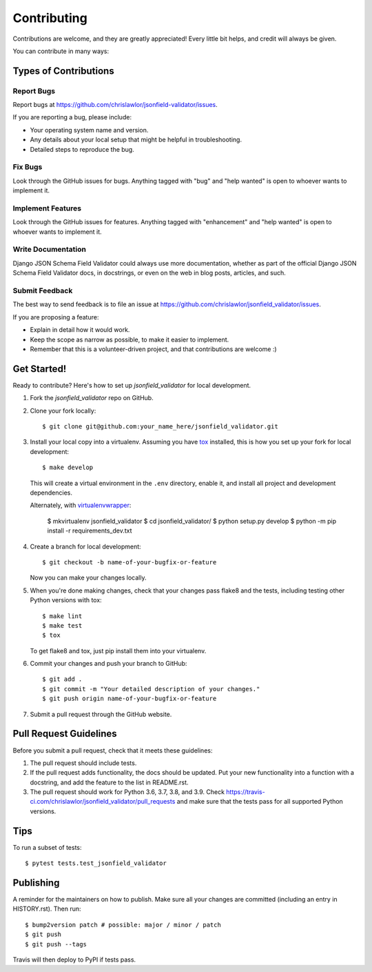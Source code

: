 .. highlight:: shell

============
Contributing
============

Contributions are welcome, and they are greatly appreciated! Every little bit
helps, and credit will always be given.

You can contribute in many ways:

Types of Contributions
----------------------

Report Bugs
~~~~~~~~~~~

Report bugs at https://github.com/chrislawlor/jsonfield-validator/issues.

If you are reporting a bug, please include:

* Your operating system name and version.
* Any details about your local setup that might be helpful in troubleshooting.
* Detailed steps to reproduce the bug.

Fix Bugs
~~~~~~~~

Look through the GitHub issues for bugs. Anything tagged with "bug" and "help
wanted" is open to whoever wants to implement it.

Implement Features
~~~~~~~~~~~~~~~~~~

Look through the GitHub issues for features. Anything tagged with "enhancement"
and "help wanted" is open to whoever wants to implement it.

Write Documentation
~~~~~~~~~~~~~~~~~~~

Django JSON Schema Field Validator could always use more documentation, whether as part of the
official Django JSON Schema Field Validator docs, in docstrings, or even on the web in blog posts,
articles, and such.

Submit Feedback
~~~~~~~~~~~~~~~

The best way to send feedback is to file an issue at https://github.com/chrislawlor/jsonfield_validator/issues.

If you are proposing a feature:

* Explain in detail how it would work.
* Keep the scope as narrow as possible, to make it easier to implement.
* Remember that this is a volunteer-driven project, and that contributions
  are welcome :)

Get Started!
------------

Ready to contribute? Here's how to set up `jsonfield_validator` for local development.

1. Fork the `jsonfield_validator` repo on GitHub.
2. Clone your fork locally::

    $ git clone git@github.com:your_name_here/jsonfield_validator.git

3. Install your local copy into a virtualenv. Assuming you have tox_ installed, this is how you set up your fork for local development::

    $ make develop

   This will create a virtual environment in the ``.env`` directory, enable it, and
   install all project and development dependencies.

   Alternately, with virtualenvwrapper_:

    $ mkvirtualenv jsonfield_validator
    $ cd jsonfield_validator/
    $ python setup.py develop
    $ python -m pip install -r requirements_dev.txt


.. _tox: https://tox.wiki/en/latest/index.html
.. _virtualenvwrapper: https://virtualenvwrapper.readthedocs.io/en/latest/


4. Create a branch for local development::

    $ git checkout -b name-of-your-bugfix-or-feature

   Now you can make your changes locally.

5. When you're done making changes, check that your changes pass flake8 and the
   tests, including testing other Python versions with tox::

    $ make lint
    $ make test
    $ tox

   To get flake8 and tox, just pip install them into your virtualenv.

6. Commit your changes and push your branch to GitHub::

    $ git add .
    $ git commit -m "Your detailed description of your changes."
    $ git push origin name-of-your-bugfix-or-feature

7. Submit a pull request through the GitHub website.

Pull Request Guidelines
-----------------------

Before you submit a pull request, check that it meets these guidelines:

1. The pull request should include tests.
2. If the pull request adds functionality, the docs should be updated. Put
   your new functionality into a function with a docstring, and add the
   feature to the list in README.rst.
3. The pull request should work for Python 3.6, 3.7, 3.8, and 3.9. Check
   https://travis-ci.com/chrislawlor/jsonfield_validator/pull_requests
   and make sure that the tests pass for all supported Python versions.

Tips
----

To run a subset of tests::

$ pytest tests.test_jsonfield_validator


Publishing
----------

A reminder for the maintainers on how to publish.
Make sure all your changes are committed (including an entry in HISTORY.rst).
Then run::

$ bump2version patch # possible: major / minor / patch
$ git push
$ git push --tags

Travis will then deploy to PyPI if tests pass.
